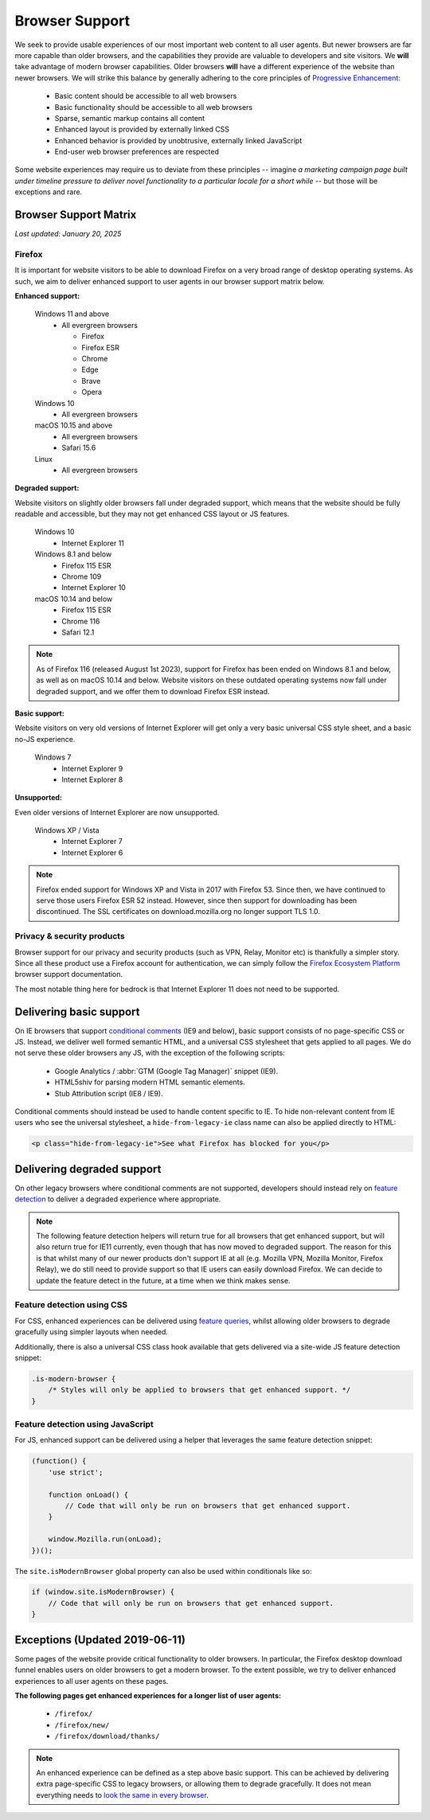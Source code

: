 .. This Source Code Form is subject to the terms of the Mozilla Public
.. License, v. 2.0. If a copy of the MPL was not distributed with this
.. file, You can obtain one at https://mozilla.org/MPL/2.0/.

.. _browser_support:

===============
Browser Support
===============

We seek to provide usable experiences of our most important web content to all user agents.
But newer browsers are far more capable than older browsers, and the capabilities they
provide are valuable to developers and site visitors. We **will** take advantage of modern
browser capabilities. Older browsers **will** have a different experience of the website than
newer browsers. We will strike this balance by generally adhering to the core principles of
`Progressive Enhancement <https://en.wikipedia.org/wiki/Progressive_enhancement>`_:

    * Basic content should be accessible to all web browsers
    * Basic functionality should be accessible to all web browsers
    * Sparse, semantic markup contains all content
    * Enhanced layout is provided by externally linked CSS
    * Enhanced behavior is provided by unobtrusive, externally linked JavaScript
    * End-user web browser preferences are respected

Some website experiences may require us to deviate from these principles -- imagine *a
marketing campaign page built under timeline pressure to deliver novel functionality to a
particular locale for a short while* -- but those will be exceptions and rare.

Browser Support Matrix
----------------------

*Last updated: January 20, 2025*

Firefox
~~~~~~~

It is important for website visitors to be able to download Firefox on a very broad
range of desktop operating systems. As such, we aim to deliver enhanced support to
user agents in our browser support matrix below.

**Enhanced support:**

  Windows 11 and above
    - All evergreen browsers

      - Firefox
      - Firefox ESR
      - Chrome
      - Edge
      - Brave
      - Opera

  Windows 10
    - All evergreen browsers

  macOS 10.15 and above
    - All evergreen browsers
    - Safari 15.6

  Linux
    - All evergreen browsers

**Degraded support:**

Website visitors on slightly older browsers fall under degraded support, which means
that the website should be fully readable and accessible, but they may not get enhanced
CSS layout or JS features.

  Windows 10
    - Internet Explorer 11

  Windows 8.1 and below
    - Firefox 115 ESR
    - Chrome 109
    - Internet Explorer 10

  macOS 10.14 and below
    - Firefox 115 ESR
    - Chrome 116
    - Safari 12.1

.. Note::

    As of Firefox 116 (released August 1st 2023), support for Firefox has been ended
    on Windows 8.1 and below, as well as on macOS 10.14 and below. Website visitors
    on these outdated operating systems now fall under degraded support, and we
    offer them to download Firefox ESR instead.

**Basic support:**

Website visitors on very old versions of Internet Explorer will get only a very basic
universal CSS style sheet, and a basic no-JS experience.

  Windows 7
    - Internet Explorer 9
    - Internet Explorer 8

**Unsupported:**

Even older versions of Internet Explorer are now unsupported.

  Windows XP / Vista
    - Internet Explorer 7
    - Internet Explorer 6

.. Note::

    Firefox ended support for Windows XP and Vista in 2017 with Firefox 53. Since then,
    we have continued to serve those users Firefox ESR 52 instead. However, since then
    support for downloading has been discontinued. The SSL certificates on
    download.mozilla.org no longer support TLS 1.0.

Privacy & security products
~~~~~~~~~~~~~~~~~~~~~~~~~~~

Browser support for our privacy and security products (such as VPN, Relay, Monitor etc)
is thankfully a simpler story. Since all these product use a Firefox account for
authentication, we can simply follow the `Firefox Ecosystem Platform`_ browser support
documentation.

The most notable thing here for bedrock is that Internet Explorer 11 does not need to be
supported.

.. _Firefox Ecosystem Platform: https://mozilla.github.io/ecosystem-platform/reference/browser-support

Delivering basic support
------------------------

On IE browsers that support `conditional comments`_ (IE9 and below), basic support
consists of no page-specific CSS or JS. Instead, we deliver well formed semantic HTML,
and a universal CSS stylesheet that gets applied to all pages. We do not serve these
older browsers any JS, with the exception of the following scripts:

  * Google Analytics / :abbr:`GTM (Google Tag Manager)` snippet (IE9).
  * HTML5shiv for parsing modern HTML semantic elements.
  * Stub Attribution script (IE8 / IE9).

Conditional comments should instead be used to handle content specific to IE. To hide
non-relevant content from IE users who see the universal stylesheet, a ``hide-from-legacy-ie``
class name can also be applied directly to HTML:

.. code-block:: html

    <p class="hide-from-legacy-ie">See what Firefox has blocked for you</p>

.. _conditional comments: https://wikipedia.org/wiki/Conditional_comment

Delivering degraded support
---------------------------

On other legacy browsers where conditional comments are not supported, developers should
instead rely on `feature detection`_ to deliver a degraded experience where appropriate.

.. _feature detection: https://developer.mozilla.org/docs/Learn/Tools_and_testing/Cross_browser_testing/Feature_detection

.. Note::
    The following feature detection helpers will return true for all browsers that get
    enhanced support, but will also return true for IE11 currently, even though that has
    now moved to degraded support. The reason for this is that whilst many of our newer
    products don't support IE at all (e.g. Mozilla VPN, Mozilla Monitor, Firefox Relay),
    we do still need to provide support so that IE users can easily download Firefox. We
    can decide to update the feature detect in the future, at a time when we think makes
    sense.

Feature detection using CSS
~~~~~~~~~~~~~~~~~~~~~~~~~~~

For CSS, enhanced experiences can be delivered using `feature queries`_, whilst allowing
older browsers to degrade gracefully using simpler layouts when needed.

Additionally, there is also a universal CSS class hook available that gets delivered via
a site-wide JS feature detection snippet:

.. code-block:: css

    .is-modern-browser {
        /* Styles will only be applied to browsers that get enhanced support. */
    }

.. _feature queries: https://developer.mozilla.org/docs/Web/CSS/@supports

Feature detection using JavaScript
~~~~~~~~~~~~~~~~~~~~~~~~~~~~~~~~~~

For JS, enhanced support can be delivered using a helper that leverages the same
feature detection snippet:

.. code-block:: javascript

    (function() {
        'use strict';

        function onLoad() {
            // Code that will only be run on browsers that get enhanced support.
        }

        window.Mozilla.run(onLoad);
    })();

The ``site.isModernBrowser`` global property can also be used within conditionals like so:

.. code-block:: javascript

    if (window.site.isModernBrowser) {
        // Code that will only be run on browsers that get enhanced support.
    }

Exceptions (Updated 2019-06-11)
-------------------------------

Some pages of the website provide critical functionality to older browsers. In particular,
the Firefox desktop download funnel enables users on older browsers to get a modern browser.
To the extent possible, we try to deliver enhanced experiences to all user agents on these
pages.

**The following pages get enhanced experiences for a longer list of user agents:**

  * ``/firefox/``
  * ``/firefox/new/``
  * ``/firefox/download/thanks/``

.. Note::

    An enhanced experience can be defined as a step above basic support. This can be achieved
    by delivering extra page-specific CSS to legacy browsers, or allowing them to degrade
    gracefully. It does not mean everything needs to `look the same in every browser`_.

.. _look the same in every browser: http://dowebsitesneedtolookexactlythesameineverybrowser.com/
